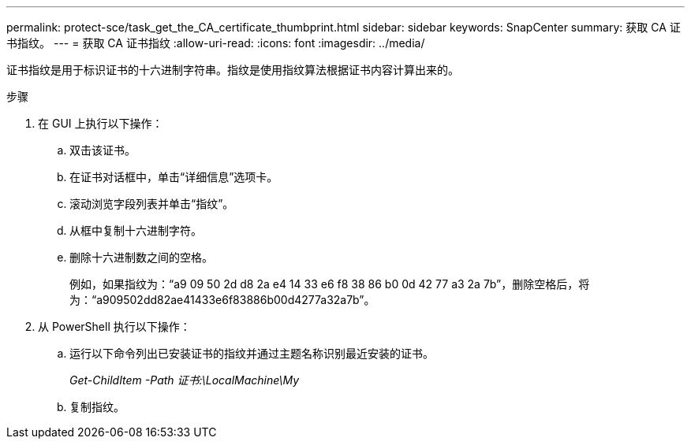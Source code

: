 ---
permalink: protect-sce/task_get_the_CA_certificate_thumbprint.html 
sidebar: sidebar 
keywords: SnapCenter 
summary: 获取 CA 证书指纹。 
---
= 获取 CA 证书指纹
:allow-uri-read: 
:icons: font
:imagesdir: ../media/


[role="lead"]
证书指纹是用于标识证书的十六进制字符串。指纹是使用指纹算法根据证书内容计算出来的。

.步骤
. 在 GUI 上执行以下操作：
+
.. 双击该证书。
.. 在证书对话框中，单击“详细信息”选项卡。
.. 滚动浏览字段列表并单击“指纹”。
.. 从框中复制十六进制字符。
.. 删除十六进制数之间的空格。
+
例如，如果指纹为：“a9 09 50 2d d8 2a e4 14 33 e6 f8 38 86 b0 0d 42 77 a3 2a 7b”，删除空格后，将为：“a909502dd82ae41433e6f83886b00d4277a32a7b”。



. 从 PowerShell 执行以下操作：
+
.. 运行以下命令列出已安装证书的指纹并通过主题名称识别最近安装的证书。
+
_Get-ChildItem -Path 证书:\LocalMachine\My_

.. 复制指纹。



